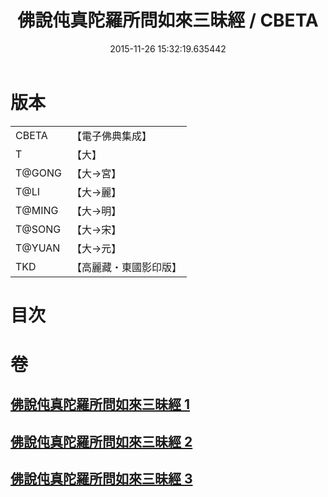 #+TITLE: 佛說伅真陀羅所問如來三昧經 / CBETA
#+DATE: 2015-11-26 15:32:19.635442
* 版本
 |     CBETA|【電子佛典集成】|
 |         T|【大】     |
 |    T@GONG|【大→宮】   |
 |      T@LI|【大→麗】   |
 |    T@MING|【大→明】   |
 |    T@SONG|【大→宋】   |
 |    T@YUAN|【大→元】   |
 |       TKD|【高麗藏・東國影印版】|

* 目次
* 卷
** [[file:KR6i0261_001.txt][佛說伅真陀羅所問如來三昧經 1]]
** [[file:KR6i0261_002.txt][佛說伅真陀羅所問如來三昧經 2]]
** [[file:KR6i0261_003.txt][佛說伅真陀羅所問如來三昧經 3]]
